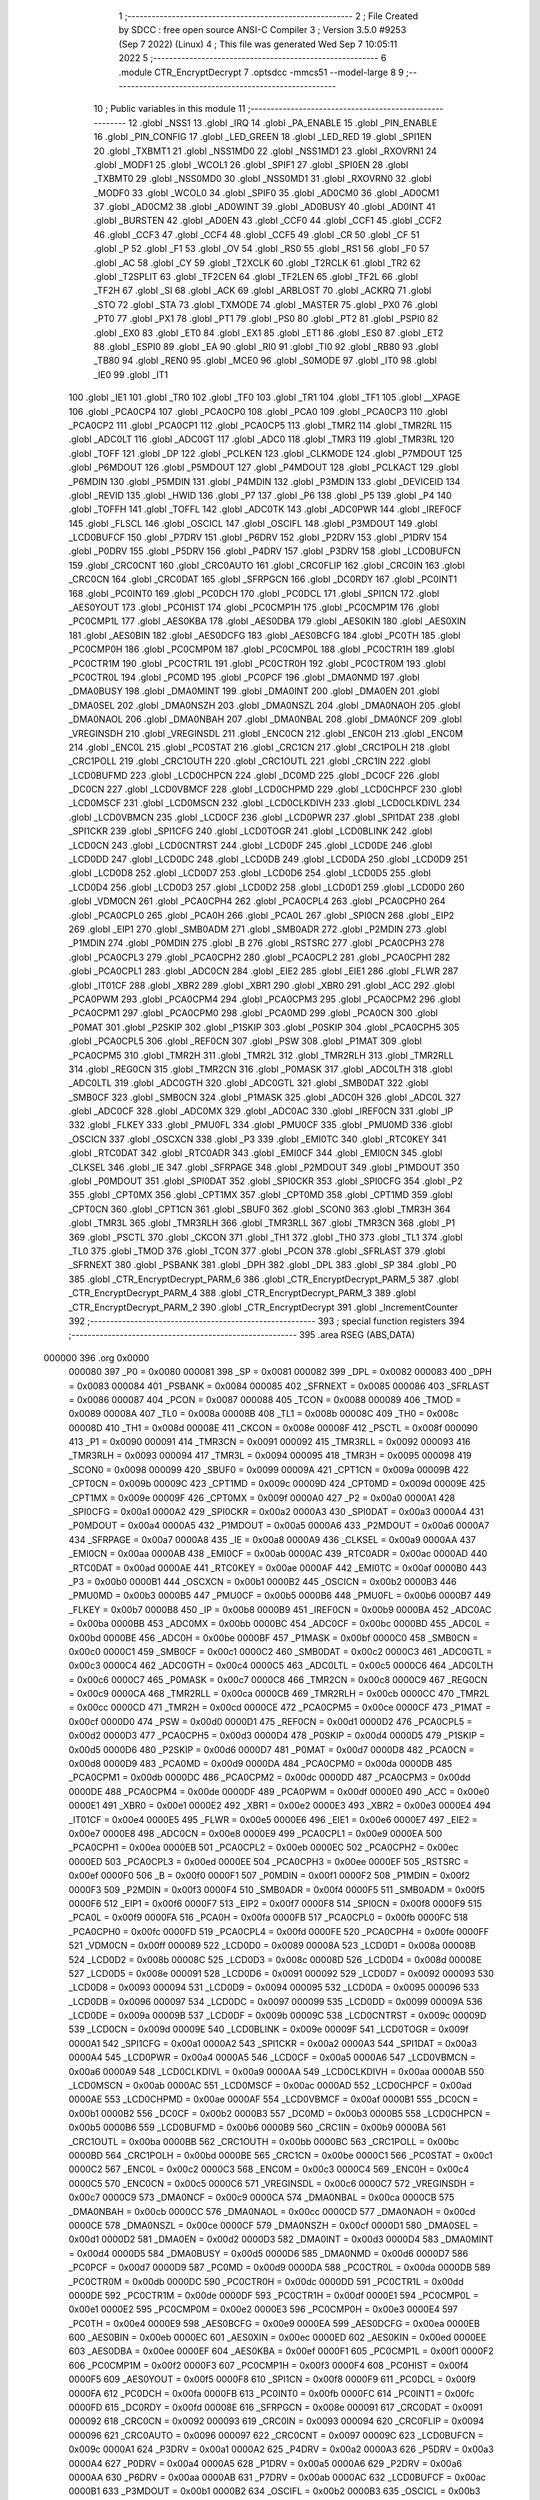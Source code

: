                                       1 ;--------------------------------------------------------
                                      2 ; File Created by SDCC : free open source ANSI-C Compiler
                                      3 ; Version 3.5.0 #9253 (Sep  7 2022) (Linux)
                                      4 ; This file was generated Wed Sep  7 10:05:11 2022
                                      5 ;--------------------------------------------------------
                                      6 	.module CTR_EncryptDecrypt
                                      7 	.optsdcc -mmcs51 --model-large
                                      8 	
                                      9 ;--------------------------------------------------------
                                     10 ; Public variables in this module
                                     11 ;--------------------------------------------------------
                                     12 	.globl _NSS1
                                     13 	.globl _IRQ
                                     14 	.globl _PA_ENABLE
                                     15 	.globl _PIN_ENABLE
                                     16 	.globl _PIN_CONFIG
                                     17 	.globl _LED_GREEN
                                     18 	.globl _LED_RED
                                     19 	.globl _SPI1EN
                                     20 	.globl _TXBMT1
                                     21 	.globl _NSS1MD0
                                     22 	.globl _NSS1MD1
                                     23 	.globl _RXOVRN1
                                     24 	.globl _MODF1
                                     25 	.globl _WCOL1
                                     26 	.globl _SPIF1
                                     27 	.globl _SPI0EN
                                     28 	.globl _TXBMT0
                                     29 	.globl _NSS0MD0
                                     30 	.globl _NSS0MD1
                                     31 	.globl _RXOVRN0
                                     32 	.globl _MODF0
                                     33 	.globl _WCOL0
                                     34 	.globl _SPIF0
                                     35 	.globl _AD0CM0
                                     36 	.globl _AD0CM1
                                     37 	.globl _AD0CM2
                                     38 	.globl _AD0WINT
                                     39 	.globl _AD0BUSY
                                     40 	.globl _AD0INT
                                     41 	.globl _BURSTEN
                                     42 	.globl _AD0EN
                                     43 	.globl _CCF0
                                     44 	.globl _CCF1
                                     45 	.globl _CCF2
                                     46 	.globl _CCF3
                                     47 	.globl _CCF4
                                     48 	.globl _CCF5
                                     49 	.globl _CR
                                     50 	.globl _CF
                                     51 	.globl _P
                                     52 	.globl _F1
                                     53 	.globl _OV
                                     54 	.globl _RS0
                                     55 	.globl _RS1
                                     56 	.globl _F0
                                     57 	.globl _AC
                                     58 	.globl _CY
                                     59 	.globl _T2XCLK
                                     60 	.globl _T2RCLK
                                     61 	.globl _TR2
                                     62 	.globl _T2SPLIT
                                     63 	.globl _TF2CEN
                                     64 	.globl _TF2LEN
                                     65 	.globl _TF2L
                                     66 	.globl _TF2H
                                     67 	.globl _SI
                                     68 	.globl _ACK
                                     69 	.globl _ARBLOST
                                     70 	.globl _ACKRQ
                                     71 	.globl _STO
                                     72 	.globl _STA
                                     73 	.globl _TXMODE
                                     74 	.globl _MASTER
                                     75 	.globl _PX0
                                     76 	.globl _PT0
                                     77 	.globl _PX1
                                     78 	.globl _PT1
                                     79 	.globl _PS0
                                     80 	.globl _PT2
                                     81 	.globl _PSPI0
                                     82 	.globl _EX0
                                     83 	.globl _ET0
                                     84 	.globl _EX1
                                     85 	.globl _ET1
                                     86 	.globl _ES0
                                     87 	.globl _ET2
                                     88 	.globl _ESPI0
                                     89 	.globl _EA
                                     90 	.globl _RI0
                                     91 	.globl _TI0
                                     92 	.globl _RB80
                                     93 	.globl _TB80
                                     94 	.globl _REN0
                                     95 	.globl _MCE0
                                     96 	.globl _S0MODE
                                     97 	.globl _IT0
                                     98 	.globl _IE0
                                     99 	.globl _IT1
                                    100 	.globl _IE1
                                    101 	.globl _TR0
                                    102 	.globl _TF0
                                    103 	.globl _TR1
                                    104 	.globl _TF1
                                    105 	.globl __XPAGE
                                    106 	.globl _PCA0CP4
                                    107 	.globl _PCA0CP0
                                    108 	.globl _PCA0
                                    109 	.globl _PCA0CP3
                                    110 	.globl _PCA0CP2
                                    111 	.globl _PCA0CP1
                                    112 	.globl _PCA0CP5
                                    113 	.globl _TMR2
                                    114 	.globl _TMR2RL
                                    115 	.globl _ADC0LT
                                    116 	.globl _ADC0GT
                                    117 	.globl _ADC0
                                    118 	.globl _TMR3
                                    119 	.globl _TMR3RL
                                    120 	.globl _TOFF
                                    121 	.globl _DP
                                    122 	.globl _PCLKEN
                                    123 	.globl _CLKMODE
                                    124 	.globl _P7MDOUT
                                    125 	.globl _P6MDOUT
                                    126 	.globl _P5MDOUT
                                    127 	.globl _P4MDOUT
                                    128 	.globl _PCLKACT
                                    129 	.globl _P6MDIN
                                    130 	.globl _P5MDIN
                                    131 	.globl _P4MDIN
                                    132 	.globl _P3MDIN
                                    133 	.globl _DEVICEID
                                    134 	.globl _REVID
                                    135 	.globl _HWID
                                    136 	.globl _P7
                                    137 	.globl _P6
                                    138 	.globl _P5
                                    139 	.globl _P4
                                    140 	.globl _TOFFH
                                    141 	.globl _TOFFL
                                    142 	.globl _ADC0TK
                                    143 	.globl _ADC0PWR
                                    144 	.globl _IREF0CF
                                    145 	.globl _FLSCL
                                    146 	.globl _OSCICL
                                    147 	.globl _OSCIFL
                                    148 	.globl _P3MDOUT
                                    149 	.globl _LCD0BUFCF
                                    150 	.globl _P7DRV
                                    151 	.globl _P6DRV
                                    152 	.globl _P2DRV
                                    153 	.globl _P1DRV
                                    154 	.globl _P0DRV
                                    155 	.globl _P5DRV
                                    156 	.globl _P4DRV
                                    157 	.globl _P3DRV
                                    158 	.globl _LCD0BUFCN
                                    159 	.globl _CRC0CNT
                                    160 	.globl _CRC0AUTO
                                    161 	.globl _CRC0FLIP
                                    162 	.globl _CRC0IN
                                    163 	.globl _CRC0CN
                                    164 	.globl _CRC0DAT
                                    165 	.globl _SFRPGCN
                                    166 	.globl _DC0RDY
                                    167 	.globl _PC0INT1
                                    168 	.globl _PC0INT0
                                    169 	.globl _PC0DCH
                                    170 	.globl _PC0DCL
                                    171 	.globl _SPI1CN
                                    172 	.globl _AES0YOUT
                                    173 	.globl _PC0HIST
                                    174 	.globl _PC0CMP1H
                                    175 	.globl _PC0CMP1M
                                    176 	.globl _PC0CMP1L
                                    177 	.globl _AES0KBA
                                    178 	.globl _AES0DBA
                                    179 	.globl _AES0KIN
                                    180 	.globl _AES0XIN
                                    181 	.globl _AES0BIN
                                    182 	.globl _AES0DCFG
                                    183 	.globl _AES0BCFG
                                    184 	.globl _PC0TH
                                    185 	.globl _PC0CMP0H
                                    186 	.globl _PC0CMP0M
                                    187 	.globl _PC0CMP0L
                                    188 	.globl _PC0CTR1H
                                    189 	.globl _PC0CTR1M
                                    190 	.globl _PC0CTR1L
                                    191 	.globl _PC0CTR0H
                                    192 	.globl _PC0CTR0M
                                    193 	.globl _PC0CTR0L
                                    194 	.globl _PC0MD
                                    195 	.globl _PC0PCF
                                    196 	.globl _DMA0NMD
                                    197 	.globl _DMA0BUSY
                                    198 	.globl _DMA0MINT
                                    199 	.globl _DMA0INT
                                    200 	.globl _DMA0EN
                                    201 	.globl _DMA0SEL
                                    202 	.globl _DMA0NSZH
                                    203 	.globl _DMA0NSZL
                                    204 	.globl _DMA0NAOH
                                    205 	.globl _DMA0NAOL
                                    206 	.globl _DMA0NBAH
                                    207 	.globl _DMA0NBAL
                                    208 	.globl _DMA0NCF
                                    209 	.globl _VREGINSDH
                                    210 	.globl _VREGINSDL
                                    211 	.globl _ENC0CN
                                    212 	.globl _ENC0H
                                    213 	.globl _ENC0M
                                    214 	.globl _ENC0L
                                    215 	.globl _PC0STAT
                                    216 	.globl _CRC1CN
                                    217 	.globl _CRC1POLH
                                    218 	.globl _CRC1POLL
                                    219 	.globl _CRC1OUTH
                                    220 	.globl _CRC1OUTL
                                    221 	.globl _CRC1IN
                                    222 	.globl _LCD0BUFMD
                                    223 	.globl _LCD0CHPCN
                                    224 	.globl _DC0MD
                                    225 	.globl _DC0CF
                                    226 	.globl _DC0CN
                                    227 	.globl _LCD0VBMCF
                                    228 	.globl _LCD0CHPMD
                                    229 	.globl _LCD0CHPCF
                                    230 	.globl _LCD0MSCF
                                    231 	.globl _LCD0MSCN
                                    232 	.globl _LCD0CLKDIVH
                                    233 	.globl _LCD0CLKDIVL
                                    234 	.globl _LCD0VBMCN
                                    235 	.globl _LCD0CF
                                    236 	.globl _LCD0PWR
                                    237 	.globl _SPI1DAT
                                    238 	.globl _SPI1CKR
                                    239 	.globl _SPI1CFG
                                    240 	.globl _LCD0TOGR
                                    241 	.globl _LCD0BLINK
                                    242 	.globl _LCD0CN
                                    243 	.globl _LCD0CNTRST
                                    244 	.globl _LCD0DF
                                    245 	.globl _LCD0DE
                                    246 	.globl _LCD0DD
                                    247 	.globl _LCD0DC
                                    248 	.globl _LCD0DB
                                    249 	.globl _LCD0DA
                                    250 	.globl _LCD0D9
                                    251 	.globl _LCD0D8
                                    252 	.globl _LCD0D7
                                    253 	.globl _LCD0D6
                                    254 	.globl _LCD0D5
                                    255 	.globl _LCD0D4
                                    256 	.globl _LCD0D3
                                    257 	.globl _LCD0D2
                                    258 	.globl _LCD0D1
                                    259 	.globl _LCD0D0
                                    260 	.globl _VDM0CN
                                    261 	.globl _PCA0CPH4
                                    262 	.globl _PCA0CPL4
                                    263 	.globl _PCA0CPH0
                                    264 	.globl _PCA0CPL0
                                    265 	.globl _PCA0H
                                    266 	.globl _PCA0L
                                    267 	.globl _SPI0CN
                                    268 	.globl _EIP2
                                    269 	.globl _EIP1
                                    270 	.globl _SMB0ADM
                                    271 	.globl _SMB0ADR
                                    272 	.globl _P2MDIN
                                    273 	.globl _P1MDIN
                                    274 	.globl _P0MDIN
                                    275 	.globl _B
                                    276 	.globl _RSTSRC
                                    277 	.globl _PCA0CPH3
                                    278 	.globl _PCA0CPL3
                                    279 	.globl _PCA0CPH2
                                    280 	.globl _PCA0CPL2
                                    281 	.globl _PCA0CPH1
                                    282 	.globl _PCA0CPL1
                                    283 	.globl _ADC0CN
                                    284 	.globl _EIE2
                                    285 	.globl _EIE1
                                    286 	.globl _FLWR
                                    287 	.globl _IT01CF
                                    288 	.globl _XBR2
                                    289 	.globl _XBR1
                                    290 	.globl _XBR0
                                    291 	.globl _ACC
                                    292 	.globl _PCA0PWM
                                    293 	.globl _PCA0CPM4
                                    294 	.globl _PCA0CPM3
                                    295 	.globl _PCA0CPM2
                                    296 	.globl _PCA0CPM1
                                    297 	.globl _PCA0CPM0
                                    298 	.globl _PCA0MD
                                    299 	.globl _PCA0CN
                                    300 	.globl _P0MAT
                                    301 	.globl _P2SKIP
                                    302 	.globl _P1SKIP
                                    303 	.globl _P0SKIP
                                    304 	.globl _PCA0CPH5
                                    305 	.globl _PCA0CPL5
                                    306 	.globl _REF0CN
                                    307 	.globl _PSW
                                    308 	.globl _P1MAT
                                    309 	.globl _PCA0CPM5
                                    310 	.globl _TMR2H
                                    311 	.globl _TMR2L
                                    312 	.globl _TMR2RLH
                                    313 	.globl _TMR2RLL
                                    314 	.globl _REG0CN
                                    315 	.globl _TMR2CN
                                    316 	.globl _P0MASK
                                    317 	.globl _ADC0LTH
                                    318 	.globl _ADC0LTL
                                    319 	.globl _ADC0GTH
                                    320 	.globl _ADC0GTL
                                    321 	.globl _SMB0DAT
                                    322 	.globl _SMB0CF
                                    323 	.globl _SMB0CN
                                    324 	.globl _P1MASK
                                    325 	.globl _ADC0H
                                    326 	.globl _ADC0L
                                    327 	.globl _ADC0CF
                                    328 	.globl _ADC0MX
                                    329 	.globl _ADC0AC
                                    330 	.globl _IREF0CN
                                    331 	.globl _IP
                                    332 	.globl _FLKEY
                                    333 	.globl _PMU0FL
                                    334 	.globl _PMU0CF
                                    335 	.globl _PMU0MD
                                    336 	.globl _OSCICN
                                    337 	.globl _OSCXCN
                                    338 	.globl _P3
                                    339 	.globl _EMI0TC
                                    340 	.globl _RTC0KEY
                                    341 	.globl _RTC0DAT
                                    342 	.globl _RTC0ADR
                                    343 	.globl _EMI0CF
                                    344 	.globl _EMI0CN
                                    345 	.globl _CLKSEL
                                    346 	.globl _IE
                                    347 	.globl _SFRPAGE
                                    348 	.globl _P2MDOUT
                                    349 	.globl _P1MDOUT
                                    350 	.globl _P0MDOUT
                                    351 	.globl _SPI0DAT
                                    352 	.globl _SPI0CKR
                                    353 	.globl _SPI0CFG
                                    354 	.globl _P2
                                    355 	.globl _CPT0MX
                                    356 	.globl _CPT1MX
                                    357 	.globl _CPT0MD
                                    358 	.globl _CPT1MD
                                    359 	.globl _CPT0CN
                                    360 	.globl _CPT1CN
                                    361 	.globl _SBUF0
                                    362 	.globl _SCON0
                                    363 	.globl _TMR3H
                                    364 	.globl _TMR3L
                                    365 	.globl _TMR3RLH
                                    366 	.globl _TMR3RLL
                                    367 	.globl _TMR3CN
                                    368 	.globl _P1
                                    369 	.globl _PSCTL
                                    370 	.globl _CKCON
                                    371 	.globl _TH1
                                    372 	.globl _TH0
                                    373 	.globl _TL1
                                    374 	.globl _TL0
                                    375 	.globl _TMOD
                                    376 	.globl _TCON
                                    377 	.globl _PCON
                                    378 	.globl _SFRLAST
                                    379 	.globl _SFRNEXT
                                    380 	.globl _PSBANK
                                    381 	.globl _DPH
                                    382 	.globl _DPL
                                    383 	.globl _SP
                                    384 	.globl _P0
                                    385 	.globl _CTR_EncryptDecrypt_PARM_6
                                    386 	.globl _CTR_EncryptDecrypt_PARM_5
                                    387 	.globl _CTR_EncryptDecrypt_PARM_4
                                    388 	.globl _CTR_EncryptDecrypt_PARM_3
                                    389 	.globl _CTR_EncryptDecrypt_PARM_2
                                    390 	.globl _CTR_EncryptDecrypt
                                    391 	.globl _IncrementCounter
                                    392 ;--------------------------------------------------------
                                    393 ; special function registers
                                    394 ;--------------------------------------------------------
                                    395 	.area RSEG    (ABS,DATA)
      000000                        396 	.org 0x0000
                           000080   397 _P0	=	0x0080
                           000081   398 _SP	=	0x0081
                           000082   399 _DPL	=	0x0082
                           000083   400 _DPH	=	0x0083
                           000084   401 _PSBANK	=	0x0084
                           000085   402 _SFRNEXT	=	0x0085
                           000086   403 _SFRLAST	=	0x0086
                           000087   404 _PCON	=	0x0087
                           000088   405 _TCON	=	0x0088
                           000089   406 _TMOD	=	0x0089
                           00008A   407 _TL0	=	0x008a
                           00008B   408 _TL1	=	0x008b
                           00008C   409 _TH0	=	0x008c
                           00008D   410 _TH1	=	0x008d
                           00008E   411 _CKCON	=	0x008e
                           00008F   412 _PSCTL	=	0x008f
                           000090   413 _P1	=	0x0090
                           000091   414 _TMR3CN	=	0x0091
                           000092   415 _TMR3RLL	=	0x0092
                           000093   416 _TMR3RLH	=	0x0093
                           000094   417 _TMR3L	=	0x0094
                           000095   418 _TMR3H	=	0x0095
                           000098   419 _SCON0	=	0x0098
                           000099   420 _SBUF0	=	0x0099
                           00009A   421 _CPT1CN	=	0x009a
                           00009B   422 _CPT0CN	=	0x009b
                           00009C   423 _CPT1MD	=	0x009c
                           00009D   424 _CPT0MD	=	0x009d
                           00009E   425 _CPT1MX	=	0x009e
                           00009F   426 _CPT0MX	=	0x009f
                           0000A0   427 _P2	=	0x00a0
                           0000A1   428 _SPI0CFG	=	0x00a1
                           0000A2   429 _SPI0CKR	=	0x00a2
                           0000A3   430 _SPI0DAT	=	0x00a3
                           0000A4   431 _P0MDOUT	=	0x00a4
                           0000A5   432 _P1MDOUT	=	0x00a5
                           0000A6   433 _P2MDOUT	=	0x00a6
                           0000A7   434 _SFRPAGE	=	0x00a7
                           0000A8   435 _IE	=	0x00a8
                           0000A9   436 _CLKSEL	=	0x00a9
                           0000AA   437 _EMI0CN	=	0x00aa
                           0000AB   438 _EMI0CF	=	0x00ab
                           0000AC   439 _RTC0ADR	=	0x00ac
                           0000AD   440 _RTC0DAT	=	0x00ad
                           0000AE   441 _RTC0KEY	=	0x00ae
                           0000AF   442 _EMI0TC	=	0x00af
                           0000B0   443 _P3	=	0x00b0
                           0000B1   444 _OSCXCN	=	0x00b1
                           0000B2   445 _OSCICN	=	0x00b2
                           0000B3   446 _PMU0MD	=	0x00b3
                           0000B5   447 _PMU0CF	=	0x00b5
                           0000B6   448 _PMU0FL	=	0x00b6
                           0000B7   449 _FLKEY	=	0x00b7
                           0000B8   450 _IP	=	0x00b8
                           0000B9   451 _IREF0CN	=	0x00b9
                           0000BA   452 _ADC0AC	=	0x00ba
                           0000BB   453 _ADC0MX	=	0x00bb
                           0000BC   454 _ADC0CF	=	0x00bc
                           0000BD   455 _ADC0L	=	0x00bd
                           0000BE   456 _ADC0H	=	0x00be
                           0000BF   457 _P1MASK	=	0x00bf
                           0000C0   458 _SMB0CN	=	0x00c0
                           0000C1   459 _SMB0CF	=	0x00c1
                           0000C2   460 _SMB0DAT	=	0x00c2
                           0000C3   461 _ADC0GTL	=	0x00c3
                           0000C4   462 _ADC0GTH	=	0x00c4
                           0000C5   463 _ADC0LTL	=	0x00c5
                           0000C6   464 _ADC0LTH	=	0x00c6
                           0000C7   465 _P0MASK	=	0x00c7
                           0000C8   466 _TMR2CN	=	0x00c8
                           0000C9   467 _REG0CN	=	0x00c9
                           0000CA   468 _TMR2RLL	=	0x00ca
                           0000CB   469 _TMR2RLH	=	0x00cb
                           0000CC   470 _TMR2L	=	0x00cc
                           0000CD   471 _TMR2H	=	0x00cd
                           0000CE   472 _PCA0CPM5	=	0x00ce
                           0000CF   473 _P1MAT	=	0x00cf
                           0000D0   474 _PSW	=	0x00d0
                           0000D1   475 _REF0CN	=	0x00d1
                           0000D2   476 _PCA0CPL5	=	0x00d2
                           0000D3   477 _PCA0CPH5	=	0x00d3
                           0000D4   478 _P0SKIP	=	0x00d4
                           0000D5   479 _P1SKIP	=	0x00d5
                           0000D6   480 _P2SKIP	=	0x00d6
                           0000D7   481 _P0MAT	=	0x00d7
                           0000D8   482 _PCA0CN	=	0x00d8
                           0000D9   483 _PCA0MD	=	0x00d9
                           0000DA   484 _PCA0CPM0	=	0x00da
                           0000DB   485 _PCA0CPM1	=	0x00db
                           0000DC   486 _PCA0CPM2	=	0x00dc
                           0000DD   487 _PCA0CPM3	=	0x00dd
                           0000DE   488 _PCA0CPM4	=	0x00de
                           0000DF   489 _PCA0PWM	=	0x00df
                           0000E0   490 _ACC	=	0x00e0
                           0000E1   491 _XBR0	=	0x00e1
                           0000E2   492 _XBR1	=	0x00e2
                           0000E3   493 _XBR2	=	0x00e3
                           0000E4   494 _IT01CF	=	0x00e4
                           0000E5   495 _FLWR	=	0x00e5
                           0000E6   496 _EIE1	=	0x00e6
                           0000E7   497 _EIE2	=	0x00e7
                           0000E8   498 _ADC0CN	=	0x00e8
                           0000E9   499 _PCA0CPL1	=	0x00e9
                           0000EA   500 _PCA0CPH1	=	0x00ea
                           0000EB   501 _PCA0CPL2	=	0x00eb
                           0000EC   502 _PCA0CPH2	=	0x00ec
                           0000ED   503 _PCA0CPL3	=	0x00ed
                           0000EE   504 _PCA0CPH3	=	0x00ee
                           0000EF   505 _RSTSRC	=	0x00ef
                           0000F0   506 _B	=	0x00f0
                           0000F1   507 _P0MDIN	=	0x00f1
                           0000F2   508 _P1MDIN	=	0x00f2
                           0000F3   509 _P2MDIN	=	0x00f3
                           0000F4   510 _SMB0ADR	=	0x00f4
                           0000F5   511 _SMB0ADM	=	0x00f5
                           0000F6   512 _EIP1	=	0x00f6
                           0000F7   513 _EIP2	=	0x00f7
                           0000F8   514 _SPI0CN	=	0x00f8
                           0000F9   515 _PCA0L	=	0x00f9
                           0000FA   516 _PCA0H	=	0x00fa
                           0000FB   517 _PCA0CPL0	=	0x00fb
                           0000FC   518 _PCA0CPH0	=	0x00fc
                           0000FD   519 _PCA0CPL4	=	0x00fd
                           0000FE   520 _PCA0CPH4	=	0x00fe
                           0000FF   521 _VDM0CN	=	0x00ff
                           000089   522 _LCD0D0	=	0x0089
                           00008A   523 _LCD0D1	=	0x008a
                           00008B   524 _LCD0D2	=	0x008b
                           00008C   525 _LCD0D3	=	0x008c
                           00008D   526 _LCD0D4	=	0x008d
                           00008E   527 _LCD0D5	=	0x008e
                           000091   528 _LCD0D6	=	0x0091
                           000092   529 _LCD0D7	=	0x0092
                           000093   530 _LCD0D8	=	0x0093
                           000094   531 _LCD0D9	=	0x0094
                           000095   532 _LCD0DA	=	0x0095
                           000096   533 _LCD0DB	=	0x0096
                           000097   534 _LCD0DC	=	0x0097
                           000099   535 _LCD0DD	=	0x0099
                           00009A   536 _LCD0DE	=	0x009a
                           00009B   537 _LCD0DF	=	0x009b
                           00009C   538 _LCD0CNTRST	=	0x009c
                           00009D   539 _LCD0CN	=	0x009d
                           00009E   540 _LCD0BLINK	=	0x009e
                           00009F   541 _LCD0TOGR	=	0x009f
                           0000A1   542 _SPI1CFG	=	0x00a1
                           0000A2   543 _SPI1CKR	=	0x00a2
                           0000A3   544 _SPI1DAT	=	0x00a3
                           0000A4   545 _LCD0PWR	=	0x00a4
                           0000A5   546 _LCD0CF	=	0x00a5
                           0000A6   547 _LCD0VBMCN	=	0x00a6
                           0000A9   548 _LCD0CLKDIVL	=	0x00a9
                           0000AA   549 _LCD0CLKDIVH	=	0x00aa
                           0000AB   550 _LCD0MSCN	=	0x00ab
                           0000AC   551 _LCD0MSCF	=	0x00ac
                           0000AD   552 _LCD0CHPCF	=	0x00ad
                           0000AE   553 _LCD0CHPMD	=	0x00ae
                           0000AF   554 _LCD0VBMCF	=	0x00af
                           0000B1   555 _DC0CN	=	0x00b1
                           0000B2   556 _DC0CF	=	0x00b2
                           0000B3   557 _DC0MD	=	0x00b3
                           0000B5   558 _LCD0CHPCN	=	0x00b5
                           0000B6   559 _LCD0BUFMD	=	0x00b6
                           0000B9   560 _CRC1IN	=	0x00b9
                           0000BA   561 _CRC1OUTL	=	0x00ba
                           0000BB   562 _CRC1OUTH	=	0x00bb
                           0000BC   563 _CRC1POLL	=	0x00bc
                           0000BD   564 _CRC1POLH	=	0x00bd
                           0000BE   565 _CRC1CN	=	0x00be
                           0000C1   566 _PC0STAT	=	0x00c1
                           0000C2   567 _ENC0L	=	0x00c2
                           0000C3   568 _ENC0M	=	0x00c3
                           0000C4   569 _ENC0H	=	0x00c4
                           0000C5   570 _ENC0CN	=	0x00c5
                           0000C6   571 _VREGINSDL	=	0x00c6
                           0000C7   572 _VREGINSDH	=	0x00c7
                           0000C9   573 _DMA0NCF	=	0x00c9
                           0000CA   574 _DMA0NBAL	=	0x00ca
                           0000CB   575 _DMA0NBAH	=	0x00cb
                           0000CC   576 _DMA0NAOL	=	0x00cc
                           0000CD   577 _DMA0NAOH	=	0x00cd
                           0000CE   578 _DMA0NSZL	=	0x00ce
                           0000CF   579 _DMA0NSZH	=	0x00cf
                           0000D1   580 _DMA0SEL	=	0x00d1
                           0000D2   581 _DMA0EN	=	0x00d2
                           0000D3   582 _DMA0INT	=	0x00d3
                           0000D4   583 _DMA0MINT	=	0x00d4
                           0000D5   584 _DMA0BUSY	=	0x00d5
                           0000D6   585 _DMA0NMD	=	0x00d6
                           0000D7   586 _PC0PCF	=	0x00d7
                           0000D9   587 _PC0MD	=	0x00d9
                           0000DA   588 _PC0CTR0L	=	0x00da
                           0000DB   589 _PC0CTR0M	=	0x00db
                           0000DC   590 _PC0CTR0H	=	0x00dc
                           0000DD   591 _PC0CTR1L	=	0x00dd
                           0000DE   592 _PC0CTR1M	=	0x00de
                           0000DF   593 _PC0CTR1H	=	0x00df
                           0000E1   594 _PC0CMP0L	=	0x00e1
                           0000E2   595 _PC0CMP0M	=	0x00e2
                           0000E3   596 _PC0CMP0H	=	0x00e3
                           0000E4   597 _PC0TH	=	0x00e4
                           0000E9   598 _AES0BCFG	=	0x00e9
                           0000EA   599 _AES0DCFG	=	0x00ea
                           0000EB   600 _AES0BIN	=	0x00eb
                           0000EC   601 _AES0XIN	=	0x00ec
                           0000ED   602 _AES0KIN	=	0x00ed
                           0000EE   603 _AES0DBA	=	0x00ee
                           0000EF   604 _AES0KBA	=	0x00ef
                           0000F1   605 _PC0CMP1L	=	0x00f1
                           0000F2   606 _PC0CMP1M	=	0x00f2
                           0000F3   607 _PC0CMP1H	=	0x00f3
                           0000F4   608 _PC0HIST	=	0x00f4
                           0000F5   609 _AES0YOUT	=	0x00f5
                           0000F8   610 _SPI1CN	=	0x00f8
                           0000F9   611 _PC0DCL	=	0x00f9
                           0000FA   612 _PC0DCH	=	0x00fa
                           0000FB   613 _PC0INT0	=	0x00fb
                           0000FC   614 _PC0INT1	=	0x00fc
                           0000FD   615 _DC0RDY	=	0x00fd
                           00008E   616 _SFRPGCN	=	0x008e
                           000091   617 _CRC0DAT	=	0x0091
                           000092   618 _CRC0CN	=	0x0092
                           000093   619 _CRC0IN	=	0x0093
                           000094   620 _CRC0FLIP	=	0x0094
                           000096   621 _CRC0AUTO	=	0x0096
                           000097   622 _CRC0CNT	=	0x0097
                           00009C   623 _LCD0BUFCN	=	0x009c
                           0000A1   624 _P3DRV	=	0x00a1
                           0000A2   625 _P4DRV	=	0x00a2
                           0000A3   626 _P5DRV	=	0x00a3
                           0000A4   627 _P0DRV	=	0x00a4
                           0000A5   628 _P1DRV	=	0x00a5
                           0000A6   629 _P2DRV	=	0x00a6
                           0000AA   630 _P6DRV	=	0x00aa
                           0000AB   631 _P7DRV	=	0x00ab
                           0000AC   632 _LCD0BUFCF	=	0x00ac
                           0000B1   633 _P3MDOUT	=	0x00b1
                           0000B2   634 _OSCIFL	=	0x00b2
                           0000B3   635 _OSCICL	=	0x00b3
                           0000B6   636 _FLSCL	=	0x00b6
                           0000B9   637 _IREF0CF	=	0x00b9
                           0000BB   638 _ADC0PWR	=	0x00bb
                           0000BC   639 _ADC0TK	=	0x00bc
                           0000BD   640 _TOFFL	=	0x00bd
                           0000BE   641 _TOFFH	=	0x00be
                           0000D9   642 _P4	=	0x00d9
                           0000DA   643 _P5	=	0x00da
                           0000DB   644 _P6	=	0x00db
                           0000DC   645 _P7	=	0x00dc
                           0000E9   646 _HWID	=	0x00e9
                           0000EA   647 _REVID	=	0x00ea
                           0000EB   648 _DEVICEID	=	0x00eb
                           0000F1   649 _P3MDIN	=	0x00f1
                           0000F2   650 _P4MDIN	=	0x00f2
                           0000F3   651 _P5MDIN	=	0x00f3
                           0000F4   652 _P6MDIN	=	0x00f4
                           0000F5   653 _PCLKACT	=	0x00f5
                           0000F9   654 _P4MDOUT	=	0x00f9
                           0000FA   655 _P5MDOUT	=	0x00fa
                           0000FB   656 _P6MDOUT	=	0x00fb
                           0000FC   657 _P7MDOUT	=	0x00fc
                           0000FD   658 _CLKMODE	=	0x00fd
                           0000FE   659 _PCLKEN	=	0x00fe
                           008382   660 _DP	=	0x8382
                           008685   661 _TOFF	=	0x8685
                           009392   662 _TMR3RL	=	0x9392
                           009594   663 _TMR3	=	0x9594
                           00BEBD   664 _ADC0	=	0xbebd
                           00C4C3   665 _ADC0GT	=	0xc4c3
                           00C6C5   666 _ADC0LT	=	0xc6c5
                           00CBCA   667 _TMR2RL	=	0xcbca
                           00CDCC   668 _TMR2	=	0xcdcc
                           00D3D2   669 _PCA0CP5	=	0xd3d2
                           00EAE9   670 _PCA0CP1	=	0xeae9
                           00ECEB   671 _PCA0CP2	=	0xeceb
                           00EEED   672 _PCA0CP3	=	0xeeed
                           00FAF9   673 _PCA0	=	0xfaf9
                           00FCFB   674 _PCA0CP0	=	0xfcfb
                           00FEFD   675 _PCA0CP4	=	0xfefd
                           0000AA   676 __XPAGE	=	0x00aa
                                    677 ;--------------------------------------------------------
                                    678 ; special function bits
                                    679 ;--------------------------------------------------------
                                    680 	.area RSEG    (ABS,DATA)
      000000                        681 	.org 0x0000
                           00008F   682 _TF1	=	0x008f
                           00008E   683 _TR1	=	0x008e
                           00008D   684 _TF0	=	0x008d
                           00008C   685 _TR0	=	0x008c
                           00008B   686 _IE1	=	0x008b
                           00008A   687 _IT1	=	0x008a
                           000089   688 _IE0	=	0x0089
                           000088   689 _IT0	=	0x0088
                           00009F   690 _S0MODE	=	0x009f
                           00009D   691 _MCE0	=	0x009d
                           00009C   692 _REN0	=	0x009c
                           00009B   693 _TB80	=	0x009b
                           00009A   694 _RB80	=	0x009a
                           000099   695 _TI0	=	0x0099
                           000098   696 _RI0	=	0x0098
                           0000AF   697 _EA	=	0x00af
                           0000AE   698 _ESPI0	=	0x00ae
                           0000AD   699 _ET2	=	0x00ad
                           0000AC   700 _ES0	=	0x00ac
                           0000AB   701 _ET1	=	0x00ab
                           0000AA   702 _EX1	=	0x00aa
                           0000A9   703 _ET0	=	0x00a9
                           0000A8   704 _EX0	=	0x00a8
                           0000BE   705 _PSPI0	=	0x00be
                           0000BD   706 _PT2	=	0x00bd
                           0000BC   707 _PS0	=	0x00bc
                           0000BB   708 _PT1	=	0x00bb
                           0000BA   709 _PX1	=	0x00ba
                           0000B9   710 _PT0	=	0x00b9
                           0000B8   711 _PX0	=	0x00b8
                           0000C7   712 _MASTER	=	0x00c7
                           0000C6   713 _TXMODE	=	0x00c6
                           0000C5   714 _STA	=	0x00c5
                           0000C4   715 _STO	=	0x00c4
                           0000C3   716 _ACKRQ	=	0x00c3
                           0000C2   717 _ARBLOST	=	0x00c2
                           0000C1   718 _ACK	=	0x00c1
                           0000C0   719 _SI	=	0x00c0
                           0000CF   720 _TF2H	=	0x00cf
                           0000CE   721 _TF2L	=	0x00ce
                           0000CD   722 _TF2LEN	=	0x00cd
                           0000CC   723 _TF2CEN	=	0x00cc
                           0000CB   724 _T2SPLIT	=	0x00cb
                           0000CA   725 _TR2	=	0x00ca
                           0000C9   726 _T2RCLK	=	0x00c9
                           0000C8   727 _T2XCLK	=	0x00c8
                           0000D7   728 _CY	=	0x00d7
                           0000D6   729 _AC	=	0x00d6
                           0000D5   730 _F0	=	0x00d5
                           0000D4   731 _RS1	=	0x00d4
                           0000D3   732 _RS0	=	0x00d3
                           0000D2   733 _OV	=	0x00d2
                           0000D1   734 _F1	=	0x00d1
                           0000D0   735 _P	=	0x00d0
                           0000DF   736 _CF	=	0x00df
                           0000DE   737 _CR	=	0x00de
                           0000DD   738 _CCF5	=	0x00dd
                           0000DC   739 _CCF4	=	0x00dc
                           0000DB   740 _CCF3	=	0x00db
                           0000DA   741 _CCF2	=	0x00da
                           0000D9   742 _CCF1	=	0x00d9
                           0000D8   743 _CCF0	=	0x00d8
                           0000EF   744 _AD0EN	=	0x00ef
                           0000EE   745 _BURSTEN	=	0x00ee
                           0000ED   746 _AD0INT	=	0x00ed
                           0000EC   747 _AD0BUSY	=	0x00ec
                           0000EB   748 _AD0WINT	=	0x00eb
                           0000EA   749 _AD0CM2	=	0x00ea
                           0000E9   750 _AD0CM1	=	0x00e9
                           0000E8   751 _AD0CM0	=	0x00e8
                           0000FF   752 _SPIF0	=	0x00ff
                           0000FE   753 _WCOL0	=	0x00fe
                           0000FD   754 _MODF0	=	0x00fd
                           0000FC   755 _RXOVRN0	=	0x00fc
                           0000FB   756 _NSS0MD1	=	0x00fb
                           0000FA   757 _NSS0MD0	=	0x00fa
                           0000F9   758 _TXBMT0	=	0x00f9
                           0000F8   759 _SPI0EN	=	0x00f8
                           0000FF   760 _SPIF1	=	0x00ff
                           0000FE   761 _WCOL1	=	0x00fe
                           0000FD   762 _MODF1	=	0x00fd
                           0000FC   763 _RXOVRN1	=	0x00fc
                           0000FB   764 _NSS1MD1	=	0x00fb
                           0000FA   765 _NSS1MD0	=	0x00fa
                           0000F9   766 _TXBMT1	=	0x00f9
                           0000F8   767 _SPI1EN	=	0x00f8
                           0000B6   768 _LED_RED	=	0x00b6
                           0000B7   769 _LED_GREEN	=	0x00b7
                           000082   770 _PIN_CONFIG	=	0x0082
                           000083   771 _PIN_ENABLE	=	0x0083
                           0000A5   772 _PA_ENABLE	=	0x00a5
                           000081   773 _IRQ	=	0x0081
                           0000A3   774 _NSS1	=	0x00a3
                                    775 ;--------------------------------------------------------
                                    776 ; overlayable register banks
                                    777 ;--------------------------------------------------------
                                    778 	.area REG_BANK_0	(REL,OVR,DATA)
      000000                        779 	.ds 8
                                    780 ;--------------------------------------------------------
                                    781 ; internal ram data
                                    782 ;--------------------------------------------------------
                                    783 	.area DSEG    (DATA)
                                    784 ;--------------------------------------------------------
                                    785 ; overlayable items in internal ram 
                                    786 ;--------------------------------------------------------
                                    787 ;--------------------------------------------------------
                                    788 ; indirectly addressable internal ram data
                                    789 ;--------------------------------------------------------
                                    790 	.area ISEG    (DATA)
                                    791 ;--------------------------------------------------------
                                    792 ; absolute internal ram data
                                    793 ;--------------------------------------------------------
                                    794 	.area IABS    (ABS,DATA)
                                    795 	.area IABS    (ABS,DATA)
                                    796 ;--------------------------------------------------------
                                    797 ; bit data
                                    798 ;--------------------------------------------------------
                                    799 	.area BSEG    (BIT)
                                    800 ;--------------------------------------------------------
                                    801 ; paged external ram data
                                    802 ;--------------------------------------------------------
                                    803 	.area PSEG    (PAG,XDATA)
                                    804 ;--------------------------------------------------------
                                    805 ; external ram data
                                    806 ;--------------------------------------------------------
                                    807 	.area XSEG    (XDATA)
      0006E1                        808 _CTR_EncryptDecrypt_PARM_2:
      0006E1                        809 	.ds 2
      0006E3                        810 _CTR_EncryptDecrypt_PARM_3:
      0006E3                        811 	.ds 2
      0006E5                        812 _CTR_EncryptDecrypt_PARM_4:
      0006E5                        813 	.ds 2
      0006E7                        814 _CTR_EncryptDecrypt_PARM_5:
      0006E7                        815 	.ds 2
      0006E9                        816 _CTR_EncryptDecrypt_PARM_6:
      0006E9                        817 	.ds 2
      0006EB                        818 _CTR_EncryptDecrypt_operation_1_131:
      0006EB                        819 	.ds 1
      0006EC                        820 _CTR_EncryptDecrypt_length_1_132:
      0006EC                        821 	.ds 2
      0006EE                        822 _CTR_EncryptDecrypt_addr_1_132:
      0006EE                        823 	.ds 2
      0006F0                        824 _IncrementCounter_counter_1_138:
      0006F0                        825 	.ds 2
                                    826 ;--------------------------------------------------------
                                    827 ; absolute external ram data
                                    828 ;--------------------------------------------------------
                                    829 	.area XABS    (ABS,XDATA)
                                    830 ;--------------------------------------------------------
                                    831 ; external initialized ram data
                                    832 ;--------------------------------------------------------
                                    833 	.area XISEG   (XDATA)
                                    834 	.area HOME    (CODE)
                                    835 	.area GSINIT0 (CODE)
                                    836 	.area GSINIT1 (CODE)
                                    837 	.area GSINIT2 (CODE)
                                    838 	.area GSINIT3 (CODE)
                                    839 	.area GSINIT4 (CODE)
                                    840 	.area GSINIT5 (CODE)
                                    841 	.area GSINIT  (CODE)
                                    842 	.area GSFINAL (CODE)
                                    843 	.area CSEG    (CODE)
                                    844 ;--------------------------------------------------------
                                    845 ; global & static initialisations
                                    846 ;--------------------------------------------------------
                                    847 	.area HOME    (CODE)
                                    848 	.area GSINIT  (CODE)
                                    849 	.area GSFINAL (CODE)
                                    850 	.area GSINIT  (CODE)
                                    851 ;--------------------------------------------------------
                                    852 ; Home
                                    853 ;--------------------------------------------------------
                                    854 	.area HOME    (CODE)
                                    855 	.area HOME    (CODE)
                                    856 ;--------------------------------------------------------
                                    857 ; code
                                    858 ;--------------------------------------------------------
                                    859 	.area CSEG    (CODE)
                                    860 ;------------------------------------------------------------
                                    861 ;Allocation info for local variables in function 'CTR_EncryptDecrypt'
                                    862 ;------------------------------------------------------------
                                    863 ;plainText                 Allocated with name '_CTR_EncryptDecrypt_PARM_2'
                                    864 ;cipherText                Allocated with name '_CTR_EncryptDecrypt_PARM_3'
                                    865 ;counter                   Allocated with name '_CTR_EncryptDecrypt_PARM_4'
                                    866 ;encryptionKey             Allocated with name '_CTR_EncryptDecrypt_PARM_5'
                                    867 ;blocks                    Allocated with name '_CTR_EncryptDecrypt_PARM_6'
                                    868 ;operation                 Allocated with name '_CTR_EncryptDecrypt_operation_1_131'
                                    869 ;length                    Allocated with name '_CTR_EncryptDecrypt_length_1_132'
                                    870 ;addr                      Allocated with name '_CTR_EncryptDecrypt_addr_1_132'
                                    871 ;keyLength                 Allocated with name '_CTR_EncryptDecrypt_keyLength_1_132'
                                    872 ;------------------------------------------------------------
                                    873 ;	radio/AES/CTR_EncryptDecrypt.c:101: CTR_EncryptDecrypt (CTR_ENCRYPT_DECRYPT_OPERATION operation,
                                    874 ;	-----------------------------------------
                                    875 ;	 function CTR_EncryptDecrypt
                                    876 ;	-----------------------------------------
      0066E7                        877 _CTR_EncryptDecrypt:
                           000007   878 	ar7 = 0x07
                           000006   879 	ar6 = 0x06
                           000005   880 	ar5 = 0x05
                           000004   881 	ar4 = 0x04
                           000003   882 	ar3 = 0x03
                           000002   883 	ar2 = 0x02
                           000001   884 	ar1 = 0x01
                           000000   885 	ar0 = 0x00
      0066E7 E5 82            [12]  886 	mov	a,dpl
      0066E9 90 06 EB         [24]  887 	mov	dptr,#_CTR_EncryptDecrypt_operation_1_131
      0066EC F0               [24]  888 	movx	@dptr,a
                                    889 ;	radio/AES/CTR_EncryptDecrypt.c:115: if((operation == DECRYPTION_UNDEFINED)||(operation >= ENCRYPTION_UNDEFINED))
      0066ED E0               [24]  890 	movx	a,@dptr
      0066EE FF               [12]  891 	mov	r7,a
      0066EF BF 03 02         [24]  892 	cjne	r7,#0x03,00147$
      0066F2 80 05            [24]  893 	sjmp	00101$
      0066F4                        894 00147$:
      0066F4 BF 07 00         [24]  895 	cjne	r7,#0x07,00148$
      0066F7                        896 00148$:
      0066F7 40 04            [24]  897 	jc	00102$
      0066F9                        898 00101$:
                                    899 ;	radio/AES/CTR_EncryptDecrypt.c:117: return ERROR_INVALID_PARAMETER;
      0066F9 75 82 01         [24]  900 	mov	dpl,#0x01
      0066FC 22               [24]  901 	ret
      0066FD                        902 00102$:
                                    903 ;	radio/AES/CTR_EncryptDecrypt.c:122: keyLength = (((operation & 0x03) + 2) << 3);
      0066FD 74 03            [12]  904 	mov	a,#0x03
      0066FF 5F               [12]  905 	anl	a,r7
      006700 24 02            [12]  906 	add	a,#0x02
      006702 C4               [12]  907 	swap	a
      006703 03               [12]  908 	rr	a
      006704 54 F8            [12]  909 	anl	a,#0xF8
      006706 FE               [12]  910 	mov	r6,a
                                    911 ;	radio/AES/CTR_EncryptDecrypt.c:127: length.U16 = (blocks << 4);
      006707 90 06 E9         [24]  912 	mov	dptr,#_CTR_EncryptDecrypt_PARM_6
      00670A E0               [24]  913 	movx	a,@dptr
      00670B FC               [12]  914 	mov	r4,a
      00670C A3               [24]  915 	inc	dptr
      00670D E0               [24]  916 	movx	a,@dptr
      00670E FD               [12]  917 	mov	r5,a
      00670F 8C 02            [24]  918 	mov	ar2,r4
      006711 C4               [12]  919 	swap	a
      006712 54 F0            [12]  920 	anl	a,#0xF0
      006714 CA               [12]  921 	xch	a,r2
      006715 C4               [12]  922 	swap	a
      006716 CA               [12]  923 	xch	a,r2
      006717 6A               [12]  924 	xrl	a,r2
      006718 CA               [12]  925 	xch	a,r2
      006719 54 F0            [12]  926 	anl	a,#0xF0
      00671B CA               [12]  927 	xch	a,r2
      00671C 6A               [12]  928 	xrl	a,r2
      00671D FB               [12]  929 	mov	r3,a
      00671E 90 06 EC         [24]  930 	mov	dptr,#_CTR_EncryptDecrypt_length_1_132
      006721 EA               [12]  931 	mov	a,r2
      006722 F0               [24]  932 	movx	@dptr,a
      006723 EB               [12]  933 	mov	a,r3
      006724 A3               [24]  934 	inc	dptr
      006725 F0               [24]  935 	movx	@dptr,a
                                    936 ;	radio/AES/CTR_EncryptDecrypt.c:130: blocks--;
      006726 1C               [12]  937 	dec	r4
      006727 BC FF 01         [24]  938 	cjne	r4,#0xFF,00150$
      00672A 1D               [12]  939 	dec	r5
      00672B                        940 00150$:
      00672B 90 06 E9         [24]  941 	mov	dptr,#_CTR_EncryptDecrypt_PARM_6
      00672E EC               [12]  942 	mov	a,r4
      00672F F0               [24]  943 	movx	@dptr,a
      006730 ED               [12]  944 	mov	a,r5
      006731 A3               [24]  945 	inc	dptr
      006732 F0               [24]  946 	movx	@dptr,a
                                    947 ;	radio/AES/CTR_EncryptDecrypt.c:132: SFRPAGE = DPPE_PAGE;
      006733 75 A7 02         [24]  948 	mov	_SFRPAGE,#0x02
                                    949 ;	radio/AES/CTR_EncryptDecrypt.c:134: AES0BCFG = 0x00;                      // disable, for now
      006736 75 E9 00         [24]  950 	mov	_AES0BCFG,#0x00
                                    951 ;	radio/AES/CTR_EncryptDecrypt.c:135: AES0DCFG = 0x00;                      // disable for now
      006739 75 EA 00         [24]  952 	mov	_AES0DCFG,#0x00
                                    953 ;	radio/AES/CTR_EncryptDecrypt.c:138: DMA0EN &= ~AES0_KBXY_MASK;
      00673C AD D2            [24]  954 	mov	r5,_DMA0EN
      00673E 74 87            [12]  955 	mov	a,#0x87
      006740 5D               [12]  956 	anl	a,r5
      006741 F5 D2            [12]  957 	mov	_DMA0EN,a
                                    958 ;	radio/AES/CTR_EncryptDecrypt.c:146: addr.U16 = (U16)(encryptionKey);
      006743 90 06 E7         [24]  959 	mov	dptr,#_CTR_EncryptDecrypt_PARM_5
      006746 E0               [24]  960 	movx	a,@dptr
      006747 FC               [12]  961 	mov	r4,a
      006748 A3               [24]  962 	inc	dptr
      006749 E0               [24]  963 	movx	a,@dptr
      00674A FD               [12]  964 	mov	r5,a
      00674B 90 06 EE         [24]  965 	mov	dptr,#_CTR_EncryptDecrypt_addr_1_132
      00674E EC               [12]  966 	mov	a,r4
      00674F F0               [24]  967 	movx	@dptr,a
      006750 ED               [12]  968 	mov	a,r5
      006751 A3               [24]  969 	inc	dptr
      006752 F0               [24]  970 	movx	@dptr,a
                                    971 ;	radio/AES/CTR_EncryptDecrypt.c:147: DMA0SEL = AES0KIN_CHANNEL;
      006753 75 D1 03         [24]  972 	mov	_DMA0SEL,#0x03
                                    973 ;	radio/AES/CTR_EncryptDecrypt.c:148: DMA0NCF = AES0KIN_PERIPHERAL_REQUEST;
      006756 75 C9 05         [24]  974 	mov	_DMA0NCF,#0x05
                                    975 ;	radio/AES/CTR_EncryptDecrypt.c:149: DMA0NMD = NO_WRAPPING;
      006759 75 D6 00         [24]  976 	mov	_DMA0NMD,#0x00
                                    977 ;	radio/AES/CTR_EncryptDecrypt.c:150: DMA0NBAL = addr.U8[LSB];
      00675C 90 06 EE         [24]  978 	mov	dptr,#_CTR_EncryptDecrypt_addr_1_132
      00675F E0               [24]  979 	movx	a,@dptr
      006760 F5 CA            [12]  980 	mov	_DMA0NBAL,a
                                    981 ;	radio/AES/CTR_EncryptDecrypt.c:151: DMA0NBAH = addr.U8[MSB];
      006762 90 06 EF         [24]  982 	mov	dptr,#(_CTR_EncryptDecrypt_addr_1_132 + 0x0001)
      006765 E0               [24]  983 	movx	a,@dptr
      006766 F5 CB            [12]  984 	mov	_DMA0NBAH,a
                                    985 ;	radio/AES/CTR_EncryptDecrypt.c:152: DMA0NSZH = 0;
      006768 75 CF 00         [24]  986 	mov	_DMA0NSZH,#0x00
                                    987 ;	radio/AES/CTR_EncryptDecrypt.c:153: DMA0NSZL = keyLength;
      00676B 8E CE            [24]  988 	mov	_DMA0NSZL,r6
                                    989 ;	radio/AES/CTR_EncryptDecrypt.c:154: DMA0NAOL = 0;
      00676D 75 CC 00         [24]  990 	mov	_DMA0NAOL,#0x00
                                    991 ;	radio/AES/CTR_EncryptDecrypt.c:155: DMA0NAOH = 0;
      006770 75 CD 00         [24]  992 	mov	_DMA0NAOH,#0x00
                                    993 ;	radio/AES/CTR_EncryptDecrypt.c:163: DMA0SEL = AES0BIN_CHANNEL;
      006773 75 D1 04         [24]  994 	mov	_DMA0SEL,#0x04
                                    995 ;	radio/AES/CTR_EncryptDecrypt.c:164: DMA0NCF = AES0BIN_PERIPHERAL_REQUEST;
      006776 75 C9 06         [24]  996 	mov	_DMA0NCF,#0x06
                                    997 ;	radio/AES/CTR_EncryptDecrypt.c:165: DMA0NMD = NO_WRAPPING;
      006779 75 D6 00         [24]  998 	mov	_DMA0NMD,#0x00
                                    999 ;	radio/AES/CTR_EncryptDecrypt.c:166: addr.U16 = (U16)(counter);
      00677C 90 06 E5         [24] 1000 	mov	dptr,#_CTR_EncryptDecrypt_PARM_4
      00677F E0               [24] 1001 	movx	a,@dptr
      006780 FD               [12] 1002 	mov	r5,a
      006781 A3               [24] 1003 	inc	dptr
      006782 E0               [24] 1004 	movx	a,@dptr
      006783 FE               [12] 1005 	mov	r6,a
      006784 8D 03            [24] 1006 	mov	ar3,r5
      006786 8E 04            [24] 1007 	mov	ar4,r6
      006788 90 06 EE         [24] 1008 	mov	dptr,#_CTR_EncryptDecrypt_addr_1_132
      00678B EB               [12] 1009 	mov	a,r3
      00678C F0               [24] 1010 	movx	@dptr,a
      00678D EC               [12] 1011 	mov	a,r4
      00678E A3               [24] 1012 	inc	dptr
      00678F F0               [24] 1013 	movx	@dptr,a
                                   1014 ;	radio/AES/CTR_EncryptDecrypt.c:167: DMA0NBAL = addr.U8[LSB];
      006790 90 06 EE         [24] 1015 	mov	dptr,#_CTR_EncryptDecrypt_addr_1_132
      006793 E0               [24] 1016 	movx	a,@dptr
      006794 F5 CA            [12] 1017 	mov	_DMA0NBAL,a
                                   1018 ;	radio/AES/CTR_EncryptDecrypt.c:168: DMA0NBAH = addr.U8[MSB];
      006796 90 06 EF         [24] 1019 	mov	dptr,#(_CTR_EncryptDecrypt_addr_1_132 + 0x0001)
      006799 E0               [24] 1020 	movx	a,@dptr
      00679A F5 CB            [12] 1021 	mov	_DMA0NBAH,a
                                   1022 ;	radio/AES/CTR_EncryptDecrypt.c:169: DMA0NSZL = 16;                      // one block
      00679C 75 CE 10         [24] 1023 	mov	_DMA0NSZL,#0x10
                                   1024 ;	radio/AES/CTR_EncryptDecrypt.c:170: DMA0NSZH = 0;
                                   1025 ;	radio/AES/CTR_EncryptDecrypt.c:171: DMA0NAOL = 0;
                                   1026 ;	radio/AES/CTR_EncryptDecrypt.c:172: DMA0NAOH = 0;
                                   1027 ;	radio/AES/CTR_EncryptDecrypt.c:177: if(operation & ENCRYPTION_MODE)
      00679F E4               [12] 1028 	clr	a
      0067A0 F5 CF            [12] 1029 	mov	_DMA0NSZH,a
      0067A2 F5 CC            [12] 1030 	mov	_DMA0NAOL,a
      0067A4 F5 CD            [12] 1031 	mov	_DMA0NAOH,a
      0067A6 EF               [12] 1032 	mov	a,r7
      0067A7 30 E2 12         [24] 1033 	jnb	acc.2,00106$
                                   1034 ;	radio/AES/CTR_EncryptDecrypt.c:178: addr.U16 = (U16)(plainText);
      0067AA 90 06 E1         [24] 1035 	mov	dptr,#_CTR_EncryptDecrypt_PARM_2
      0067AD E0               [24] 1036 	movx	a,@dptr
      0067AE FB               [12] 1037 	mov	r3,a
      0067AF A3               [24] 1038 	inc	dptr
      0067B0 E0               [24] 1039 	movx	a,@dptr
      0067B1 FC               [12] 1040 	mov	r4,a
      0067B2 90 06 EE         [24] 1041 	mov	dptr,#_CTR_EncryptDecrypt_addr_1_132
      0067B5 EB               [12] 1042 	mov	a,r3
      0067B6 F0               [24] 1043 	movx	@dptr,a
      0067B7 EC               [12] 1044 	mov	a,r4
      0067B8 A3               [24] 1045 	inc	dptr
      0067B9 F0               [24] 1046 	movx	@dptr,a
      0067BA 80 10            [24] 1047 	sjmp	00107$
      0067BC                       1048 00106$:
                                   1049 ;	radio/AES/CTR_EncryptDecrypt.c:180: addr.U16 = (U16)(cipherText);
      0067BC 90 06 E3         [24] 1050 	mov	dptr,#_CTR_EncryptDecrypt_PARM_3
      0067BF E0               [24] 1051 	movx	a,@dptr
      0067C0 FB               [12] 1052 	mov	r3,a
      0067C1 A3               [24] 1053 	inc	dptr
      0067C2 E0               [24] 1054 	movx	a,@dptr
      0067C3 FC               [12] 1055 	mov	r4,a
      0067C4 90 06 EE         [24] 1056 	mov	dptr,#_CTR_EncryptDecrypt_addr_1_132
      0067C7 EB               [12] 1057 	mov	a,r3
      0067C8 F0               [24] 1058 	movx	@dptr,a
      0067C9 EC               [12] 1059 	mov	a,r4
      0067CA A3               [24] 1060 	inc	dptr
      0067CB F0               [24] 1061 	movx	@dptr,a
      0067CC                       1062 00107$:
                                   1063 ;	radio/AES/CTR_EncryptDecrypt.c:185: DMA0SEL = AES0XIN_CHANNEL;
      0067CC 75 D1 05         [24] 1064 	mov	_DMA0SEL,#0x05
                                   1065 ;	radio/AES/CTR_EncryptDecrypt.c:186: DMA0NCF = AES0XIN_PERIPHERAL_REQUEST;
      0067CF 75 C9 07         [24] 1066 	mov	_DMA0NCF,#0x07
                                   1067 ;	radio/AES/CTR_EncryptDecrypt.c:187: DMA0NMD = NO_WRAPPING;
      0067D2 75 D6 00         [24] 1068 	mov	_DMA0NMD,#0x00
                                   1069 ;	radio/AES/CTR_EncryptDecrypt.c:188: DMA0NBAL = addr.U8[LSB];
      0067D5 90 06 EE         [24] 1070 	mov	dptr,#_CTR_EncryptDecrypt_addr_1_132
      0067D8 E0               [24] 1071 	movx	a,@dptr
      0067D9 F5 CA            [12] 1072 	mov	_DMA0NBAL,a
                                   1073 ;	radio/AES/CTR_EncryptDecrypt.c:189: DMA0NBAH = addr.U8[MSB];
      0067DB 90 06 EF         [24] 1074 	mov	dptr,#(_CTR_EncryptDecrypt_addr_1_132 + 0x0001)
      0067DE E0               [24] 1075 	movx	a,@dptr
      0067DF F5 CB            [12] 1076 	mov	_DMA0NBAH,a
                                   1077 ;	radio/AES/CTR_EncryptDecrypt.c:190: DMA0NSZL = 16;                      // one block
      0067E1 75 CE 10         [24] 1078 	mov	_DMA0NSZL,#0x10
                                   1079 ;	radio/AES/CTR_EncryptDecrypt.c:191: DMA0NSZH = 0;
                                   1080 ;	radio/AES/CTR_EncryptDecrypt.c:192: DMA0NAOL = 0;
                                   1081 ;	radio/AES/CTR_EncryptDecrypt.c:193: DMA0NAOH = 0;
                                   1082 ;	radio/AES/CTR_EncryptDecrypt.c:198: if(operation & ENCRYPTION_MODE)
      0067E4 E4               [12] 1083 	clr	a
      0067E5 F5 CF            [12] 1084 	mov	_DMA0NSZH,a
      0067E7 F5 CC            [12] 1085 	mov	_DMA0NAOL,a
      0067E9 F5 CD            [12] 1086 	mov	_DMA0NAOH,a
      0067EB EF               [12] 1087 	mov	a,r7
      0067EC 30 E2 12         [24] 1088 	jnb	acc.2,00109$
                                   1089 ;	radio/AES/CTR_EncryptDecrypt.c:199: addr.U16 = (U16)(cipherText);
      0067EF 90 06 E3         [24] 1090 	mov	dptr,#_CTR_EncryptDecrypt_PARM_3
      0067F2 E0               [24] 1091 	movx	a,@dptr
      0067F3 FB               [12] 1092 	mov	r3,a
      0067F4 A3               [24] 1093 	inc	dptr
      0067F5 E0               [24] 1094 	movx	a,@dptr
      0067F6 FC               [12] 1095 	mov	r4,a
      0067F7 90 06 EE         [24] 1096 	mov	dptr,#_CTR_EncryptDecrypt_addr_1_132
      0067FA EB               [12] 1097 	mov	a,r3
      0067FB F0               [24] 1098 	movx	@dptr,a
      0067FC EC               [12] 1099 	mov	a,r4
      0067FD A3               [24] 1100 	inc	dptr
      0067FE F0               [24] 1101 	movx	@dptr,a
      0067FF 80 10            [24] 1102 	sjmp	00110$
      006801                       1103 00109$:
                                   1104 ;	radio/AES/CTR_EncryptDecrypt.c:201: addr.U16 = (U16)(plainText);
      006801 90 06 E1         [24] 1105 	mov	dptr,#_CTR_EncryptDecrypt_PARM_2
      006804 E0               [24] 1106 	movx	a,@dptr
      006805 FB               [12] 1107 	mov	r3,a
      006806 A3               [24] 1108 	inc	dptr
      006807 E0               [24] 1109 	movx	a,@dptr
      006808 FC               [12] 1110 	mov	r4,a
      006809 90 06 EE         [24] 1111 	mov	dptr,#_CTR_EncryptDecrypt_addr_1_132
      00680C EB               [12] 1112 	mov	a,r3
      00680D F0               [24] 1113 	movx	@dptr,a
      00680E EC               [12] 1114 	mov	a,r4
      00680F A3               [24] 1115 	inc	dptr
      006810 F0               [24] 1116 	movx	@dptr,a
      006811                       1117 00110$:
                                   1118 ;	radio/AES/CTR_EncryptDecrypt.c:207: DMA0SEL = AES0YOUT_CHANNEL;
      006811 75 D1 06         [24] 1119 	mov	_DMA0SEL,#0x06
                                   1120 ;	radio/AES/CTR_EncryptDecrypt.c:208: DMA0NCF = AES0YOUT_PERIPHERAL_REQUEST|DMA_INT_EN;
      006814 75 C9 88         [24] 1121 	mov	_DMA0NCF,#0x88
                                   1122 ;	radio/AES/CTR_EncryptDecrypt.c:209: DMA0NMD = NO_WRAPPING;
      006817 75 D6 00         [24] 1123 	mov	_DMA0NMD,#0x00
                                   1124 ;	radio/AES/CTR_EncryptDecrypt.c:211: DMA0NBAL = addr.U8[LSB];
      00681A 90 06 EE         [24] 1125 	mov	dptr,#_CTR_EncryptDecrypt_addr_1_132
      00681D E0               [24] 1126 	movx	a,@dptr
      00681E F5 CA            [12] 1127 	mov	_DMA0NBAL,a
                                   1128 ;	radio/AES/CTR_EncryptDecrypt.c:212: DMA0NBAH = addr.U8[MSB];
      006820 90 06 EF         [24] 1129 	mov	dptr,#(_CTR_EncryptDecrypt_addr_1_132 + 0x0001)
      006823 E0               [24] 1130 	movx	a,@dptr
      006824 F5 CB            [12] 1131 	mov	_DMA0NBAH,a
                                   1132 ;	radio/AES/CTR_EncryptDecrypt.c:213: DMA0NSZL = 16;                      // one block
      006826 75 CE 10         [24] 1133 	mov	_DMA0NSZL,#0x10
                                   1134 ;	radio/AES/CTR_EncryptDecrypt.c:214: DMA0NSZH = 0;
      006829 75 CF 00         [24] 1135 	mov	_DMA0NSZH,#0x00
                                   1136 ;	radio/AES/CTR_EncryptDecrypt.c:215: DMA0NAOH = 0;
      00682C 75 CD 00         [24] 1137 	mov	_DMA0NAOH,#0x00
                                   1138 ;	radio/AES/CTR_EncryptDecrypt.c:216: DMA0NAOL = 0;
      00682F 75 CC 00         [24] 1139 	mov	_DMA0NAOL,#0x00
                                   1140 ;	radio/AES/CTR_EncryptDecrypt.c:219: DMA0INT &= ~AES0_KBXY_MASK;
      006832 AC D3            [24] 1141 	mov	r4,_DMA0INT
      006834 74 87            [12] 1142 	mov	a,#0x87
      006836 5C               [12] 1143 	anl	a,r4
      006837 F5 D3            [12] 1144 	mov	_DMA0INT,a
                                   1145 ;	radio/AES/CTR_EncryptDecrypt.c:225: DMA0EN  |=  AES0_KBXY_MASK;
      006839 43 D2 78         [24] 1146 	orl	_DMA0EN,#0x78
                                   1147 ;	radio/AES/CTR_EncryptDecrypt.c:229: AES0DCFG = XOR_ON_OUTPUT;
      00683C 75 EA 02         [24] 1148 	mov	_AES0DCFG,#0x02
                                   1149 ;	radio/AES/CTR_EncryptDecrypt.c:233: AES0BCFG = operation;
      00683F 8F E9            [24] 1150 	mov	_AES0BCFG,r7
                                   1151 ;	radio/AES/CTR_EncryptDecrypt.c:234: AES0BCFG |= ENCRYPTION_MODE;
      006841 43 E9 04         [24] 1152 	orl	_AES0BCFG,#0x04
                                   1153 ;	radio/AES/CTR_EncryptDecrypt.c:235: AES0BCFG |= AES_ENABLE;
      006844 43 E9 08         [24] 1154 	orl	_AES0BCFG,#0x08
                                   1155 ;	radio/AES/CTR_EncryptDecrypt.c:238: EIE2 |= 0x20;
      006847 43 E7 20         [24] 1156 	orl	_EIE2,#0x20
                                   1157 ;	radio/AES/CTR_EncryptDecrypt.c:242: do
      00684A                       1158 00111$:
                                   1159 ;	radio/AES/CTR_EncryptDecrypt.c:247: }  while((DMA0INT&AES0YOUT_MASK)==0);
      00684A E5 D3            [12] 1160 	mov	a,_DMA0INT
      00684C 30 E6 FB         [24] 1161 	jnb	acc.6,00111$
                                   1162 ;	radio/AES/CTR_EncryptDecrypt.c:249: while(blocks--)                     // if blocks remaining
      00684F 90 06 E9         [24] 1163 	mov	dptr,#_CTR_EncryptDecrypt_PARM_6
      006852 E0               [24] 1164 	movx	a,@dptr
      006853 FC               [12] 1165 	mov	r4,a
      006854 A3               [24] 1166 	inc	dptr
      006855 E0               [24] 1167 	movx	a,@dptr
      006856 FF               [12] 1168 	mov	r7,a
      006857                       1169 00115$:
      006857 8C 02            [24] 1170 	mov	ar2,r4
      006859 8F 03            [24] 1171 	mov	ar3,r7
      00685B 1C               [12] 1172 	dec	r4
      00685C BC FF 01         [24] 1173 	cjne	r4,#0xFF,00154$
      00685F 1F               [12] 1174 	dec	r7
      006860                       1175 00154$:
      006860 EA               [12] 1176 	mov	a,r2
      006861 4B               [12] 1177 	orl	a,r3
      006862 70 03            [24] 1178 	jnz	00155$
      006864 02 69 1D         [24] 1179 	ljmp	00117$
      006867                       1180 00155$:
                                   1181 ;	radio/AES/CTR_EncryptDecrypt.c:260: AES0BCFG &= ~AES_ENABLE;
      006867 AB E9            [24] 1182 	mov	r3,_AES0BCFG
      006869 74 F7            [12] 1183 	mov	a,#0xF7
      00686B 5B               [12] 1184 	anl	a,r3
      00686C F5 E9            [12] 1185 	mov	_AES0BCFG,a
                                   1186 ;	radio/AES/CTR_EncryptDecrypt.c:263: DMA0EN &= ~AES0_KBXY_MASK;
      00686E AB D2            [24] 1187 	mov	r3,_DMA0EN
      006870 74 87            [12] 1188 	mov	a,#0x87
      006872 5B               [12] 1189 	anl	a,r3
      006873 F5 D2            [12] 1190 	mov	_DMA0EN,a
                                   1191 ;	radio/AES/CTR_EncryptDecrypt.c:265: IncrementCounter(counter);
      006875 8D 82            [24] 1192 	mov	dpl,r5
      006877 8E 83            [24] 1193 	mov	dph,r6
      006879 C0 07            [24] 1194 	push	ar7
      00687B C0 06            [24] 1195 	push	ar6
      00687D C0 05            [24] 1196 	push	ar5
      00687F C0 04            [24] 1197 	push	ar4
      006881 12 69 35         [24] 1198 	lcall	_IncrementCounter
      006884 D0 04            [24] 1199 	pop	ar4
      006886 D0 05            [24] 1200 	pop	ar5
      006888 D0 06            [24] 1201 	pop	ar6
      00688A D0 07            [24] 1202 	pop	ar7
                                   1203 ;	radio/AES/CTR_EncryptDecrypt.c:267: SFRPAGE = DPPE_PAGE;
      00688C 75 A7 02         [24] 1204 	mov	_SFRPAGE,#0x02
                                   1205 ;	radio/AES/CTR_EncryptDecrypt.c:270: DMA0SEL = AES0KIN_CHANNEL;
      00688F 75 D1 03         [24] 1206 	mov	_DMA0SEL,#0x03
                                   1207 ;	radio/AES/CTR_EncryptDecrypt.c:271: DMA0NAOL = 0;
      006892 75 CC 00         [24] 1208 	mov	_DMA0NAOL,#0x00
                                   1209 ;	radio/AES/CTR_EncryptDecrypt.c:272: DMA0NAOH = 0;
      006895 75 CD 00         [24] 1210 	mov	_DMA0NAOH,#0x00
                                   1211 ;	radio/AES/CTR_EncryptDecrypt.c:275: DMA0SEL = AES0BIN_CHANNEL;
      006898 75 D1 04         [24] 1212 	mov	_DMA0SEL,#0x04
                                   1213 ;	radio/AES/CTR_EncryptDecrypt.c:276: DMA0NAOL = 0;
      00689B 75 CC 00         [24] 1214 	mov	_DMA0NAOL,#0x00
                                   1215 ;	radio/AES/CTR_EncryptDecrypt.c:277: DMA0NAOH = 0;
      00689E 75 CD 00         [24] 1216 	mov	_DMA0NAOH,#0x00
                                   1217 ;	radio/AES/CTR_EncryptDecrypt.c:280: DMA0SEL = AES0XIN_CHANNEL;
      0068A1 75 D1 05         [24] 1218 	mov	_DMA0SEL,#0x05
                                   1219 ;	radio/AES/CTR_EncryptDecrypt.c:281: length.U8[LSB] = DMA0NSZL;
      0068A4 90 06 EC         [24] 1220 	mov	dptr,#_CTR_EncryptDecrypt_length_1_132
      0068A7 E5 CE            [12] 1221 	mov	a,_DMA0NSZL
      0068A9 F0               [24] 1222 	movx	@dptr,a
                                   1223 ;	radio/AES/CTR_EncryptDecrypt.c:282: length.U8[MSB] = DMA0NSZH;
      0068AA 90 06 ED         [24] 1224 	mov	dptr,#(_CTR_EncryptDecrypt_length_1_132 + 0x0001)
      0068AD E5 CF            [12] 1225 	mov	a,_DMA0NSZH
      0068AF F0               [24] 1226 	movx	@dptr,a
                                   1227 ;	radio/AES/CTR_EncryptDecrypt.c:283: length.U16 += 16;
      0068B0 90 06 EC         [24] 1228 	mov	dptr,#_CTR_EncryptDecrypt_length_1_132
      0068B3 E0               [24] 1229 	movx	a,@dptr
      0068B4 FA               [12] 1230 	mov	r2,a
      0068B5 A3               [24] 1231 	inc	dptr
      0068B6 E0               [24] 1232 	movx	a,@dptr
      0068B7 FB               [12] 1233 	mov	r3,a
      0068B8 74 10            [12] 1234 	mov	a,#0x10
      0068BA 2A               [12] 1235 	add	a,r2
      0068BB FA               [12] 1236 	mov	r2,a
      0068BC E4               [12] 1237 	clr	a
      0068BD 3B               [12] 1238 	addc	a,r3
      0068BE FB               [12] 1239 	mov	r3,a
      0068BF 90 06 EC         [24] 1240 	mov	dptr,#_CTR_EncryptDecrypt_length_1_132
      0068C2 EA               [12] 1241 	mov	a,r2
      0068C3 F0               [24] 1242 	movx	@dptr,a
      0068C4 EB               [12] 1243 	mov	a,r3
      0068C5 A3               [24] 1244 	inc	dptr
      0068C6 F0               [24] 1245 	movx	@dptr,a
                                   1246 ;	radio/AES/CTR_EncryptDecrypt.c:284: DMA0NSZL = length.U8[LSB];
      0068C7 90 06 EC         [24] 1247 	mov	dptr,#_CTR_EncryptDecrypt_length_1_132
      0068CA E0               [24] 1248 	movx	a,@dptr
      0068CB F5 CE            [12] 1249 	mov	_DMA0NSZL,a
                                   1250 ;	radio/AES/CTR_EncryptDecrypt.c:285: DMA0NSZH = length.U8[MSB];
      0068CD 90 06 ED         [24] 1251 	mov	dptr,#(_CTR_EncryptDecrypt_length_1_132 + 0x0001)
      0068D0 E0               [24] 1252 	movx	a,@dptr
      0068D1 F5 CF            [12] 1253 	mov	_DMA0NSZH,a
                                   1254 ;	radio/AES/CTR_EncryptDecrypt.c:288: DMA0SEL = AES0YOUT_CHANNEL;
      0068D3 75 D1 06         [24] 1255 	mov	_DMA0SEL,#0x06
                                   1256 ;	radio/AES/CTR_EncryptDecrypt.c:289: length.U8[LSB] = DMA0NSZL;
      0068D6 90 06 EC         [24] 1257 	mov	dptr,#_CTR_EncryptDecrypt_length_1_132
      0068D9 E5 CE            [12] 1258 	mov	a,_DMA0NSZL
      0068DB F0               [24] 1259 	movx	@dptr,a
                                   1260 ;	radio/AES/CTR_EncryptDecrypt.c:290: length.U8[MSB] = DMA0NSZH;
      0068DC 90 06 ED         [24] 1261 	mov	dptr,#(_CTR_EncryptDecrypt_length_1_132 + 0x0001)
      0068DF E5 CF            [12] 1262 	mov	a,_DMA0NSZH
      0068E1 F0               [24] 1263 	movx	@dptr,a
                                   1264 ;	radio/AES/CTR_EncryptDecrypt.c:291: length.U16 += 16;
      0068E2 90 06 EC         [24] 1265 	mov	dptr,#_CTR_EncryptDecrypt_length_1_132
      0068E5 E0               [24] 1266 	movx	a,@dptr
      0068E6 FA               [12] 1267 	mov	r2,a
      0068E7 A3               [24] 1268 	inc	dptr
      0068E8 E0               [24] 1269 	movx	a,@dptr
      0068E9 FB               [12] 1270 	mov	r3,a
      0068EA 74 10            [12] 1271 	mov	a,#0x10
      0068EC 2A               [12] 1272 	add	a,r2
      0068ED FA               [12] 1273 	mov	r2,a
      0068EE E4               [12] 1274 	clr	a
      0068EF 3B               [12] 1275 	addc	a,r3
      0068F0 FB               [12] 1276 	mov	r3,a
      0068F1 90 06 EC         [24] 1277 	mov	dptr,#_CTR_EncryptDecrypt_length_1_132
      0068F4 EA               [12] 1278 	mov	a,r2
      0068F5 F0               [24] 1279 	movx	@dptr,a
      0068F6 EB               [12] 1280 	mov	a,r3
      0068F7 A3               [24] 1281 	inc	dptr
      0068F8 F0               [24] 1282 	movx	@dptr,a
                                   1283 ;	radio/AES/CTR_EncryptDecrypt.c:292: DMA0NSZL = length.U8[LSB];
      0068F9 90 06 EC         [24] 1284 	mov	dptr,#_CTR_EncryptDecrypt_length_1_132
      0068FC E0               [24] 1285 	movx	a,@dptr
      0068FD F5 CE            [12] 1286 	mov	_DMA0NSZL,a
                                   1287 ;	radio/AES/CTR_EncryptDecrypt.c:293: DMA0NSZH = length.U8[MSB];
      0068FF 90 06 ED         [24] 1288 	mov	dptr,#(_CTR_EncryptDecrypt_length_1_132 + 0x0001)
      006902 E0               [24] 1289 	movx	a,@dptr
      006903 F5 CF            [12] 1290 	mov	_DMA0NSZH,a
                                   1291 ;	radio/AES/CTR_EncryptDecrypt.c:296: DMA0INT &= ~AES0_KBXY_MASK;
      006905 AB D3            [24] 1292 	mov	r3,_DMA0INT
      006907 74 87            [12] 1293 	mov	a,#0x87
      006909 5B               [12] 1294 	anl	a,r3
      00690A F5 D3            [12] 1295 	mov	_DMA0INT,a
                                   1296 ;	radio/AES/CTR_EncryptDecrypt.c:301: DMA0EN  |=  AES0_KBXY_MASK;
      00690C 43 D2 78         [24] 1297 	orl	_DMA0EN,#0x78
                                   1298 ;	radio/AES/CTR_EncryptDecrypt.c:304: AES0BCFG |= AES_ENABLE;
      00690F 43 E9 08         [24] 1299 	orl	_AES0BCFG,#0x08
                                   1300 ;	radio/AES/CTR_EncryptDecrypt.c:307: EIE2 |= 0x20;
      006912 43 E7 20         [24] 1301 	orl	_EIE2,#0x20
                                   1302 ;	radio/AES/CTR_EncryptDecrypt.c:311: do
      006915                       1303 00113$:
                                   1304 ;	radio/AES/CTR_EncryptDecrypt.c:316: }  while((DMA0INT & AES0YOUT_MASK)==0);
      006915 E5 D3            [12] 1305 	mov	a,_DMA0INT
      006917 30 E6 FB         [24] 1306 	jnb	acc.6,00113$
      00691A 02 68 57         [24] 1307 	ljmp	00115$
      00691D                       1308 00117$:
                                   1309 ;	radio/AES/CTR_EncryptDecrypt.c:320: AES0BCFG = 0x00;
      00691D 75 E9 00         [24] 1310 	mov	_AES0BCFG,#0x00
                                   1311 ;	radio/AES/CTR_EncryptDecrypt.c:321: AES0DCFG = 0x00;
      006920 75 EA 00         [24] 1312 	mov	_AES0DCFG,#0x00
                                   1313 ;	radio/AES/CTR_EncryptDecrypt.c:324: DMA0EN &= ~AES0_KBXY_MASK;
      006923 AF D2            [24] 1314 	mov	r7,_DMA0EN
      006925 74 87            [12] 1315 	mov	a,#0x87
      006927 5F               [12] 1316 	anl	a,r7
      006928 F5 D2            [12] 1317 	mov	_DMA0EN,a
                                   1318 ;	radio/AES/CTR_EncryptDecrypt.c:327: DMA0INT &= ~AES0_KBXY_MASK;
      00692A AF D3            [24] 1319 	mov	r7,_DMA0INT
      00692C 74 87            [12] 1320 	mov	a,#0x87
      00692E 5F               [12] 1321 	anl	a,r7
      00692F F5 D3            [12] 1322 	mov	_DMA0INT,a
                                   1323 ;	radio/AES/CTR_EncryptDecrypt.c:329: return SUCCESS;
      006931 75 82 00         [24] 1324 	mov	dpl,#0x00
      006934 22               [24] 1325 	ret
                                   1326 ;------------------------------------------------------------
                                   1327 ;Allocation info for local variables in function 'IncrementCounter'
                                   1328 ;------------------------------------------------------------
                                   1329 ;counter                   Allocated with name '_IncrementCounter_counter_1_138'
                                   1330 ;i                         Allocated with name '_IncrementCounter_i_1_139'
                                   1331 ;x                         Allocated with name '_IncrementCounter_x_1_139'
                                   1332 ;------------------------------------------------------------
                                   1333 ;	radio/AES/CTR_EncryptDecrypt.c:340: void IncrementCounter (VARIABLE_SEGMENT_POINTER(counter, U8, SEG_XDATA))
                                   1334 ;	-----------------------------------------
                                   1335 ;	 function IncrementCounter
                                   1336 ;	-----------------------------------------
      006935                       1337 _IncrementCounter:
      006935 AF 83            [24] 1338 	mov	r7,dph
      006937 E5 82            [12] 1339 	mov	a,dpl
      006939 90 06 F0         [24] 1340 	mov	dptr,#_IncrementCounter_counter_1_138
      00693C F0               [24] 1341 	movx	@dptr,a
      00693D EF               [12] 1342 	mov	a,r7
      00693E A3               [24] 1343 	inc	dptr
      00693F F0               [24] 1344 	movx	@dptr,a
                                   1345 ;	radio/AES/CTR_EncryptDecrypt.c:346: counter += 16;                      // point to end of data
      006940 90 06 F0         [24] 1346 	mov	dptr,#_IncrementCounter_counter_1_138
      006943 E0               [24] 1347 	movx	a,@dptr
      006944 FE               [12] 1348 	mov	r6,a
      006945 A3               [24] 1349 	inc	dptr
      006946 E0               [24] 1350 	movx	a,@dptr
      006947 FF               [12] 1351 	mov	r7,a
      006948 90 06 F0         [24] 1352 	mov	dptr,#_IncrementCounter_counter_1_138
      00694B 74 10            [12] 1353 	mov	a,#0x10
      00694D 2E               [12] 1354 	add	a,r6
      00694E F0               [24] 1355 	movx	@dptr,a
      00694F E4               [12] 1356 	clr	a
      006950 3F               [12] 1357 	addc	a,r7
      006951 A3               [24] 1358 	inc	dptr
      006952 F0               [24] 1359 	movx	@dptr,a
                                   1360 ;	radio/AES/CTR_EncryptDecrypt.c:348: do
      006953 7F 10            [12] 1361 	mov	r7,#0x10
      006955 90 06 F0         [24] 1362 	mov	dptr,#_IncrementCounter_counter_1_138
      006958 E0               [24] 1363 	movx	a,@dptr
      006959 FD               [12] 1364 	mov	r5,a
      00695A A3               [24] 1365 	inc	dptr
      00695B E0               [24] 1366 	movx	a,@dptr
      00695C FE               [12] 1367 	mov	r6,a
      00695D                       1368 00103$:
                                   1369 ;	radio/AES/CTR_EncryptDecrypt.c:350: counter--;                          // decrement data pointer
      00695D 1D               [12] 1370 	dec	r5
      00695E BD FF 01         [24] 1371 	cjne	r5,#0xFF,00115$
      006961 1E               [12] 1372 	dec	r6
      006962                       1373 00115$:
      006962 90 06 F0         [24] 1374 	mov	dptr,#_IncrementCounter_counter_1_138
      006965 ED               [12] 1375 	mov	a,r5
      006966 F0               [24] 1376 	movx	@dptr,a
      006967 EE               [12] 1377 	mov	a,r6
      006968 A3               [24] 1378 	inc	dptr
      006969 F0               [24] 1379 	movx	@dptr,a
                                   1380 ;	radio/AES/CTR_EncryptDecrypt.c:351: x = *counter;                       // read xdata using data pointer
      00696A 8D 82            [24] 1381 	mov	dpl,r5
      00696C 8E 83            [24] 1382 	mov	dph,r6
      00696E E0               [24] 1383 	movx	a,@dptr
      00696F FC               [12] 1384 	mov	r4,a
                                   1385 ;	radio/AES/CTR_EncryptDecrypt.c:352: x++;                             // increment value
      006970 0C               [12] 1386 	inc	r4
                                   1387 ;	radio/AES/CTR_EncryptDecrypt.c:353: *counter = x;                       // move to xram
      006971 8D 82            [24] 1388 	mov	dpl,r5
      006973 8E 83            [24] 1389 	mov	dph,r6
      006975 EC               [12] 1390 	mov	a,r4
      006976 F0               [24] 1391 	movx	@dptr,a
                                   1392 ;	radio/AES/CTR_EncryptDecrypt.c:354: if(x) break;                     // break if not zero
      006977 EC               [12] 1393 	mov	a,r4
      006978 70 02            [24] 1394 	jnz	00110$
                                   1395 ;	radio/AES/CTR_EncryptDecrypt.c:355: }  while(--i);                      // DJNZ
      00697A DF E1            [24] 1396 	djnz	r7,00103$
      00697C                       1397 00110$:
      00697C 90 06 F0         [24] 1398 	mov	dptr,#_IncrementCounter_counter_1_138
      00697F ED               [12] 1399 	mov	a,r5
      006980 F0               [24] 1400 	movx	@dptr,a
      006981 EE               [12] 1401 	mov	a,r6
      006982 A3               [24] 1402 	inc	dptr
      006983 F0               [24] 1403 	movx	@dptr,a
      006984 22               [24] 1404 	ret
                                   1405 	.area CSEG    (CODE)
                                   1406 	.area CONST   (CODE)
                                   1407 	.area XINIT   (CODE)
                                   1408 	.area CABS    (ABS,CODE)
